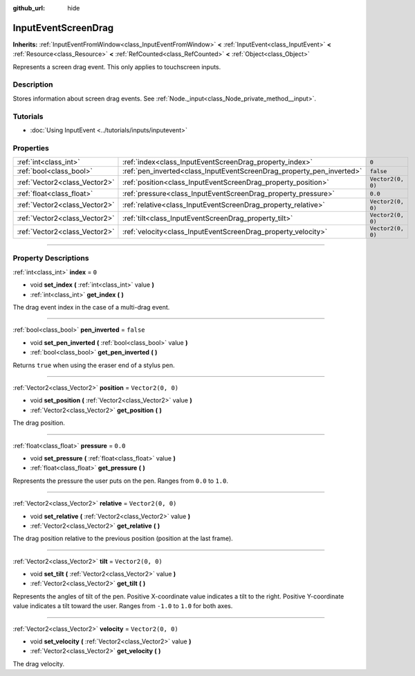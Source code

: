 :github_url: hide

.. DO NOT EDIT THIS FILE!!!
.. Generated automatically from Godot engine sources.
.. Generator: https://github.com/godotengine/godot/tree/master/doc/tools/make_rst.py.
.. XML source: https://github.com/godotengine/godot/tree/master/doc/classes/InputEventScreenDrag.xml.

.. _class_InputEventScreenDrag:

InputEventScreenDrag
====================

**Inherits:** :ref:`InputEventFromWindow<class_InputEventFromWindow>` **<** :ref:`InputEvent<class_InputEvent>` **<** :ref:`Resource<class_Resource>` **<** :ref:`RefCounted<class_RefCounted>` **<** :ref:`Object<class_Object>`

Represents a screen drag event. This only applies to touchscreen inputs. 

.. rst-class:: classref-introduction-group

Description
-----------

Stores information about screen drag events. See :ref:`Node._input<class_Node_private_method__input>`.

.. rst-class:: classref-introduction-group

Tutorials
---------

- :doc:`Using InputEvent <../tutorials/inputs/inputevent>`

.. rst-class:: classref-reftable-group

Properties
----------

.. table::
   :widths: auto

   +-------------------------------+-----------------------------------------------------------------------+-------------------+
   | :ref:`int<class_int>`         | :ref:`index<class_InputEventScreenDrag_property_index>`               | ``0``             |
   +-------------------------------+-----------------------------------------------------------------------+-------------------+
   | :ref:`bool<class_bool>`       | :ref:`pen_inverted<class_InputEventScreenDrag_property_pen_inverted>` | ``false``         |
   +-------------------------------+-----------------------------------------------------------------------+-------------------+
   | :ref:`Vector2<class_Vector2>` | :ref:`position<class_InputEventScreenDrag_property_position>`         | ``Vector2(0, 0)`` |
   +-------------------------------+-----------------------------------------------------------------------+-------------------+
   | :ref:`float<class_float>`     | :ref:`pressure<class_InputEventScreenDrag_property_pressure>`         | ``0.0``           |
   +-------------------------------+-----------------------------------------------------------------------+-------------------+
   | :ref:`Vector2<class_Vector2>` | :ref:`relative<class_InputEventScreenDrag_property_relative>`         | ``Vector2(0, 0)`` |
   +-------------------------------+-----------------------------------------------------------------------+-------------------+
   | :ref:`Vector2<class_Vector2>` | :ref:`tilt<class_InputEventScreenDrag_property_tilt>`                 | ``Vector2(0, 0)`` |
   +-------------------------------+-----------------------------------------------------------------------+-------------------+
   | :ref:`Vector2<class_Vector2>` | :ref:`velocity<class_InputEventScreenDrag_property_velocity>`         | ``Vector2(0, 0)`` |
   +-------------------------------+-----------------------------------------------------------------------+-------------------+

.. rst-class:: classref-section-separator

----

.. rst-class:: classref-descriptions-group

Property Descriptions
---------------------

.. _class_InputEventScreenDrag_property_index:

.. rst-class:: classref-property

:ref:`int<class_int>` **index** = ``0``

.. rst-class:: classref-property-setget

- void **set_index** **(** :ref:`int<class_int>` value **)**
- :ref:`int<class_int>` **get_index** **(** **)**

The drag event index in the case of a multi-drag event.

.. rst-class:: classref-item-separator

----

.. _class_InputEventScreenDrag_property_pen_inverted:

.. rst-class:: classref-property

:ref:`bool<class_bool>` **pen_inverted** = ``false``

.. rst-class:: classref-property-setget

- void **set_pen_inverted** **(** :ref:`bool<class_bool>` value **)**
- :ref:`bool<class_bool>` **get_pen_inverted** **(** **)**

Returns ``true`` when using the eraser end of a stylus pen.

.. rst-class:: classref-item-separator

----

.. _class_InputEventScreenDrag_property_position:

.. rst-class:: classref-property

:ref:`Vector2<class_Vector2>` **position** = ``Vector2(0, 0)``

.. rst-class:: classref-property-setget

- void **set_position** **(** :ref:`Vector2<class_Vector2>` value **)**
- :ref:`Vector2<class_Vector2>` **get_position** **(** **)**

The drag position.

.. rst-class:: classref-item-separator

----

.. _class_InputEventScreenDrag_property_pressure:

.. rst-class:: classref-property

:ref:`float<class_float>` **pressure** = ``0.0``

.. rst-class:: classref-property-setget

- void **set_pressure** **(** :ref:`float<class_float>` value **)**
- :ref:`float<class_float>` **get_pressure** **(** **)**

Represents the pressure the user puts on the pen. Ranges from ``0.0`` to ``1.0``.

.. rst-class:: classref-item-separator

----

.. _class_InputEventScreenDrag_property_relative:

.. rst-class:: classref-property

:ref:`Vector2<class_Vector2>` **relative** = ``Vector2(0, 0)``

.. rst-class:: classref-property-setget

- void **set_relative** **(** :ref:`Vector2<class_Vector2>` value **)**
- :ref:`Vector2<class_Vector2>` **get_relative** **(** **)**

The drag position relative to the previous position (position at the last frame).

.. rst-class:: classref-item-separator

----

.. _class_InputEventScreenDrag_property_tilt:

.. rst-class:: classref-property

:ref:`Vector2<class_Vector2>` **tilt** = ``Vector2(0, 0)``

.. rst-class:: classref-property-setget

- void **set_tilt** **(** :ref:`Vector2<class_Vector2>` value **)**
- :ref:`Vector2<class_Vector2>` **get_tilt** **(** **)**

Represents the angles of tilt of the pen. Positive X-coordinate value indicates a tilt to the right. Positive Y-coordinate value indicates a tilt toward the user. Ranges from ``-1.0`` to ``1.0`` for both axes.

.. rst-class:: classref-item-separator

----

.. _class_InputEventScreenDrag_property_velocity:

.. rst-class:: classref-property

:ref:`Vector2<class_Vector2>` **velocity** = ``Vector2(0, 0)``

.. rst-class:: classref-property-setget

- void **set_velocity** **(** :ref:`Vector2<class_Vector2>` value **)**
- :ref:`Vector2<class_Vector2>` **get_velocity** **(** **)**

The drag velocity.

.. |virtual| replace:: :abbr:`virtual (This method should typically be overridden by the user to have any effect.)`
.. |const| replace:: :abbr:`const (This method has no side effects. It doesn't modify any of the instance's member variables.)`
.. |vararg| replace:: :abbr:`vararg (This method accepts any number of arguments after the ones described here.)`
.. |constructor| replace:: :abbr:`constructor (This method is used to construct a type.)`
.. |static| replace:: :abbr:`static (This method doesn't need an instance to be called, so it can be called directly using the class name.)`
.. |operator| replace:: :abbr:`operator (This method describes a valid operator to use with this type as left-hand operand.)`
.. |bitfield| replace:: :abbr:`BitField (This value is an integer composed as a bitmask of the following flags.)`
